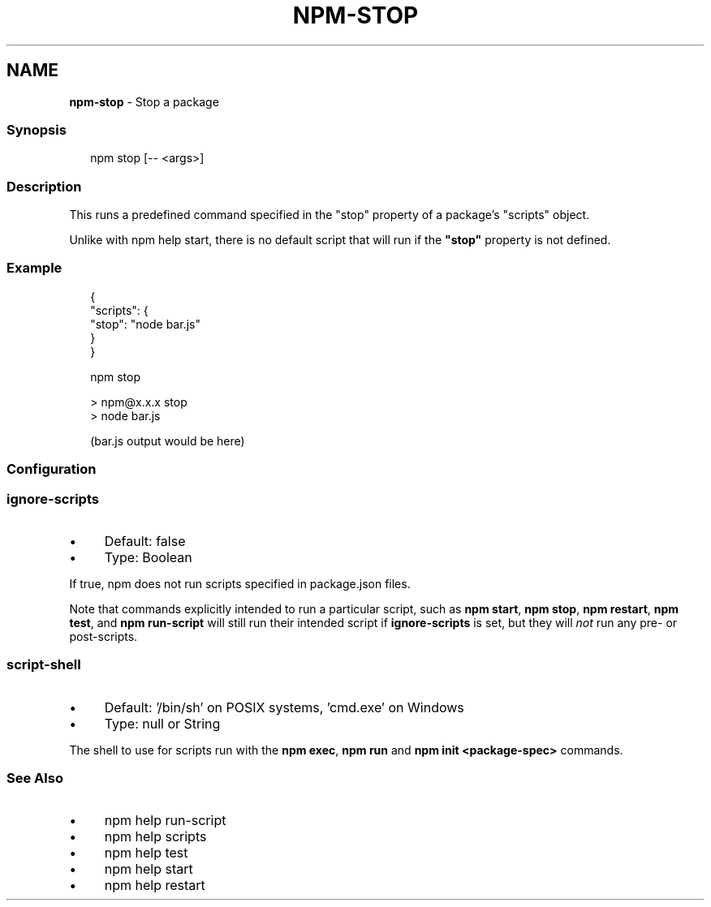 .TH "NPM-STOP" "1" "May 2024" "NPM@10.8.0" ""
.SH "NAME"
\fBnpm-stop\fR - Stop a package
.SS "Synopsis"
.P
.RS 2
.nf
npm stop \[lB]-- <args>\[rB]
.fi
.RE
.SS "Description"
.P
This runs a predefined command specified in the "stop" property of a package's "scripts" object.
.P
Unlike with npm help start, there is no default script that will run if the \fB"stop"\fR property is not defined.
.SS "Example"
.P
.RS 2
.nf
{
  "scripts": {
    "stop": "node bar.js"
  }
}
.fi
.RE
.P
.RS 2
.nf
npm stop

> npm@x.x.x stop
> node bar.js

(bar.js output would be here)

.fi
.RE
.SS "Configuration"
.SS "\fBignore-scripts\fR"
.RS 0
.IP \(bu 4
Default: false
.IP \(bu 4
Type: Boolean
.RE 0

.P
If true, npm does not run scripts specified in package.json files.
.P
Note that commands explicitly intended to run a particular script, such as \fBnpm start\fR, \fBnpm stop\fR, \fBnpm restart\fR, \fBnpm test\fR, and \fBnpm run-script\fR will still run their intended script if \fBignore-scripts\fR is set, but they will \fInot\fR run any pre- or post-scripts.
.SS "\fBscript-shell\fR"
.RS 0
.IP \(bu 4
Default: '/bin/sh' on POSIX systems, 'cmd.exe' on Windows
.IP \(bu 4
Type: null or String
.RE 0

.P
The shell to use for scripts run with the \fBnpm exec\fR, \fBnpm run\fR and \fBnpm
init <package-spec>\fR commands.
.SS "See Also"
.RS 0
.IP \(bu 4
npm help run-script
.IP \(bu 4
npm help scripts
.IP \(bu 4
npm help test
.IP \(bu 4
npm help start
.IP \(bu 4
npm help restart
.RE 0
